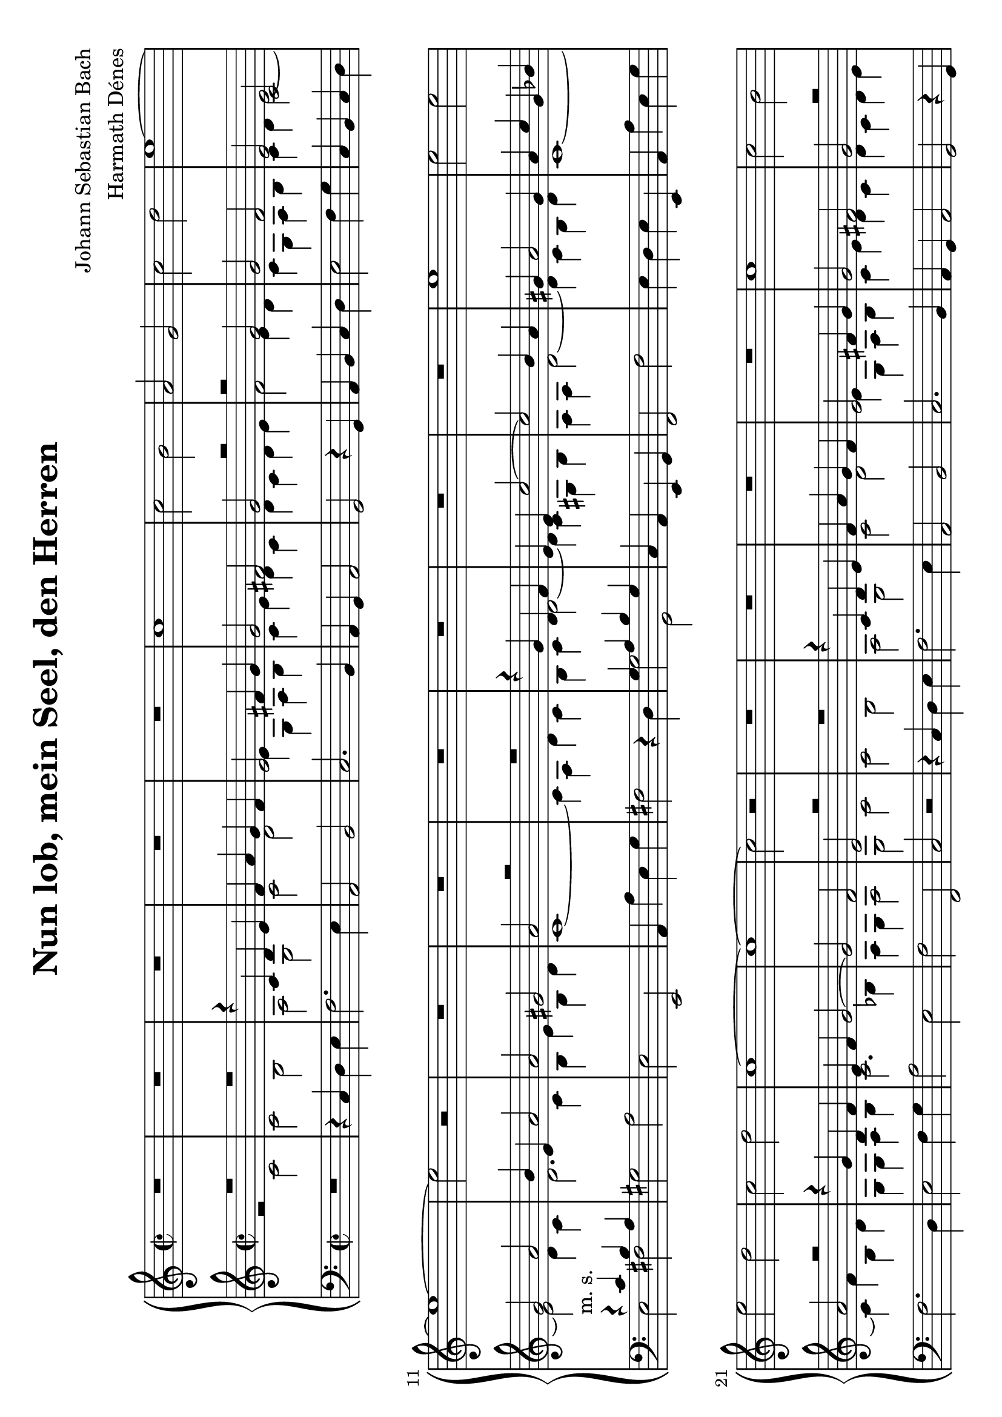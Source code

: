 \version "2.16.0"

\header {
    composer = "Johann Sebastian Bach"
	arranger = "Harmath Dénes"
    title = "Nun lob, mein Seel, den Herren"
	tagline = ""
}

#(set-global-staff-size 22.45)
#(set-default-paper-size "a4" 'landscape)

Soprano = \relative c'' {
    \clef "treble" \time 2/2
    R1*5 |
    c1 |
    c2 b2 |
    a2 g2 |
    c2 d2  | 
    e1 ~ |
    e1 ~ |
    e2 r2 |
    R1*6  |
    e1 | 
    e2 e2 |
    e2 d2 |
    c2 d2 |
    c1 ~ |
    c1 ~ |
    c2 r2 |
    R1*3  |
    R1 | 
    c1 |
    c2 b2 |
    a2 g2 |
    c2 d2 |
    e1 ~ |
    e1 ~ |
    e2 r2 |
    R1*2  |
    R1*4 |
    e1 |
    e2 e2 |
    e2 d2 |
    c2 d2 |
    c1 ~ |
    c1 ~  |
    c2 r2 | 
    R1*8  |
    R1*3 |
    c1 |
    c4 d4 e2 |
    d2 e4 d4 |
    c2 b2 |
    a1 ~ |
    a1 ~  |
    a2 r2 |
    R1*6 |
    d1 |
    d2 b2 |
    c4 b4 a2  |
    g1 ~ |
    g1 ~ |
    g2 r2 | 
    R1*7  |
    R1*3 | 
    g1 |
    c2 c2 |
    d2 d2 |
    e4 d4 e2 |
    c1 ~ |
    c1 ~ |
    c2 r2  |
    R1*9 |
    c1  |
    f2 f2 |
    e4 d4 e2 |
    d1 ~ | 
    d1 ~ |
    d2 r2 |
    R1*5  |
    R1*2 |
    d1 | 
    e2 e2 |
    f2 f2 |
    g1 |
    c,1 ~ |
    c1 ~ |
    c2 r2 |
    R1  |
    R1*7 |
    e1 |
    d4 c4 b2 |
    c4 b4 a2  |
    g1 ~ |
    g1 ~ |
    g2 r2 | 
    R1*6  |
    R1*3 |
    g1 | 
    c2 b2 |
    a2 g2 |
    d'2 e2 |
    d1 ~ |
    d1 ~  |
    d2 r2 |
    R1*9  |
    e1 |
    f2 e2 |
    d2 c4 d4 |
    e2 d2 |
    c1 ~ | 
    c1 ~ |
    c1 ~ |
    c1 ~ |
    c1 ~ |
    c1 \bar "|."
    }

Alto = \relative c' {
    \clef "treble" \time 2/2
    \voiceOne 
    R1*2 |
    r4 c4 d4 e4 |
    f4 a4 g4 f4 |
    e2 fis4 g4 |
    g2 fis2 |
    g2 r2 |
    r2 g2 |
    g2 f2  | 
    e2 c2 |
    g'2 a2 |
    b4 e,4 a2 |
    a2 gis2 |
    a2 r2 |
	R1 |
    r4 g4 d4 f4 |
    e4 e4 c'2 ~ |
    c2 b4 a4  |
    gis4 a2 gis4 | 
    a4 c4 g4 bes4 |
    a2 r2 |
    r4 g4 d4 f4 |
    e4 f4 g2 ~ |
    g2 f2 |
    e2 r2 |
    R1 |
    r4 c4 d4 e4 |
    f4 a4 g4 f4  |
    e2 fis4 g4 | 
    g2 fis2 |
    g2 r2 |
    r2 g2 |
    g2 f2 |
    e2 c2 |
    g'2 a2 |
    b4 e,4 a2 |
    a2 gis2 |
    a2 r2  |
    R1 | 
    r4 g4 d4 f4 |
    e4 e4 c'2 ~ |
    c2 b4 a4 |
    gis4 a2 gis4 |
    a4 c4 g4 bes4 |
    a2 r2 |
    r4 g4 d4 f4 |
    e4 f4 g2 ~ |
    g2 f2  |
    e2 r2 | 
    R1 |
    r2 r4 e4 |
    f4 fis4 g4 gis4 |
    a2 d,2 |
    r2 r4 a'4 |
    bes4 b4 c4 cis4 |
    d2 d4 g,4 |
    g4 a4 b2  |
    a2 b4 a4 |
    g2 fis2 | 
    e4 e4 b'2 ~ |
    b4 a4 g2 ~ |
    g4 f4 e4 r4 |
    r2 r4 e4 |
    f4 fis4 g4 gis4 |
    a2. g4 |
    f4 a4 d2~  |
    d4 b4 cis2 |
    d2 r4 d4 |
    g,2. c4 | 
    fis,2. d4 |
    g4 g4 fis4 e4 |
    a4 a,4 d2 ~ |
    d2 c4 e4 |
    a2. d,4 |
    g1 ~ |
    g2 fis2  |
    e4 g4 a4 b4 |
    c2 g4 f4 |
    e2 fis2 | 
    g2 r2 |
    r2 r4 d4 |
    g4 g4 a4 a4 |
    b4 a4 g4 g4 |
    a4 a4 b4 b4 |
    c2 b4 a4 |
    g2 r2  |
    d2 g2 ~ |
    g2 f2 |
    e2 a2 | 
    d,4 d4 g2 ~ |
    g4 e4 a2 ~ |
    a4 f4 bes2 ~ |
    bes4 a4 bes2 ~ |
    bes4 a4 e4 e4 |
    f4 g4 a4 f4 |
    bes2 c2 ~  |
    c2 bes2 |
    a4 g4 a4 r4 |
    R1 | 
    r2 e2 |
    a2 a2 |
    g4 f4 g2 |
    f2. f4 |
    e4 d4 e4 c4 |
    d4 f4 bes4 a4 |
    g4 f4 e4 d4  |
    c2 r4 f4 |
    bes2. e,4 |
    a1 ~ | 
    a4 d,4 g2 ~ |
    g4 bes4 a4 g4 |
    f2 e2 |
    d2 a'2 |
    b2 b2 |
    c2 c2 |
    d4 c4 b4 a4  |
    g4 g4 c4 b4 |
    a4 g4 f4 e4 |
    d2 g4 f4 | 
    e4 g4 c2 ~^"m. d."  |
    c2 bes4 a4 |
    g1 ~ |
    g2 f4 e4^"m. s."  |
    f4 g4 a2 ~ |
    a2 g4 a4 |
    bes4 a4 bes2  |
    a2 a2 |
    g4 f4 e2 |
    f4 e4 d2 | 
    c2 c'2 |
    b4 a4 g2 |
    a4 g4 fis2 |
    gis4 a4 b2 ~ |
    b2 a2 ~ |
    a2 g2 ~ |
    g2 fis2  |
    e4 g4 a4 b4 |
    c1 ~ |
    c2 b4 a4 | 
    g2 fis2 |
    g2 r2 |
    R1 |
    r2 c,2 |
    f2 f2 |
    d2 d2  |
    g1 |
    e2 e2 |
    a2 a2 |
    g2 s4 f4 | 
    g1 ~ |
    g4 f4 g4 a4 |
    b2^"m. d."  c2 |
    fis,4 ^"m. s." g4 a2 ~ |
    a2 g2 ~  |
    g2 fis2 |
    g2 g2 |
    f2 e2 |
    d2 c4 d4 |
    e2 d2 | 
    c4 e4 a2 ~ |
    a4 g2 fis4 |
    e4 fis4 d4 e4 |
    c4 d4 b4 c4 |
    d4 g2 f4  |
    e4 g4 c2 ^"m. d." ~ |
    c4 b2 a4 ~ |
    a4 g2 f4^"m. s."  |
    e4 f4 g2 |
    g4 c,4 g'2^"m. d."  ~ | 
    g4 f2 e4 |
    c'2 bes2 ~ |
    bes2 a2 ~ |
    a4 a4 g4 f4 |
    <g e>1 }

Tenore = \relative a {
    \clef "treble" \time 2/2
    \voiceTwo 
    r2 c2 |
    c2 b2 | % 3 |
    a2 g2 |
    c2 d2 |
    e4 g,4 a4 b4 |
    c4 e4 d4 c4 |
    d4 c4 d4 e4 |
    f2 e4 d4 |
    c4 g4 a4 b4  | 
    c4 d4 e2 ~ |
    e2 d4 c4 |
    d2. c4 |
    b4 e4 b4 d4 |
    c1 ~ |
    c4 a4 d4 c4 |
    b4 c4 d2 ~ |
    d4 c4 gis4 b4 |
    a4 a4 d2~  |
    d4 c4 b4 d4 | 
    c1 ~ |
    c4 f4 b,4 d4 |
    g,4 g4 a4 b4 |
    c2. bes4 |
    a4 g4 a2 |
    g2 c2 |
    c2 b2 |
    a2 g2 |
    c2 d2  |
    e4 g,4 a4 b4 | 
    c4 e4 d4 c4 |
    d4 c4 d4 e4 |
    f2 e4 d4 |
    c4 g4 a4 b4 |
    c4 d4 e2 ~ |
    e2 d4 c4 |
    d2. c4 |
    b4 e4 b4 d4 |
    c1~  |
    c4 a4 d4 c4 | 
    b4 c4 d2 ~ |
    d4 c4 gis4 b4 |
    a4 a4 d2~ |
    d4 c4 b4 d4 |
    c1 ~ |
    c4 f4 b,4 d4 |
    g,4 g4 a4 b4 |
    c2. bes4 |
    a4 g4 a2  |
    g2 c2 |
    c4 d4 e2 |
    d2 e4 d4 |
    c2 b2 |
    a2 r4 a4 |
    bes4 b4 c4 cis4 |
    d2 e4 a,4 |
    a4 g4 f'2 |
    e4 fis4 g2~  |
    g4 fis4 fis2~ |
    fis4 e2 dis4 | 
    e2. d4 |
    c4 c4 b4 bes4 |
    a4 as4 g4 c4 |
    c2 b2 |
    c2 d2 |
    e4 a,4 e'2 ~ |
    e4 d4 f2~  |
    f4 d4 e2 |
    fis4 a,4 d2 ~ |
    d4 g,4 c2 ~ | 
    c4 fis,4 bes2 ~ |
    bes2 a4 g4 |
    fis2 gis2 |
    a1 ~ |
    a4 b4 c2 ~ |
    c4 b4 e2 ~ |
    e2. dis4  |
    e2 d2 |
    c1 ~ |
    c4 g4 c4 c4 | 
    c2 b4 g4 |
    c4 c4 d4 d4 |
    e4 d4 c4 c4 |
    d4 d4 e4 e4 |
    f4 e4 d2 |
    e4 r4 r2 |
    g,2 c2 ~  |
    c2 bes2 |
    a2 d2~ |
    d2 c2 ~ | 
    c4 b4 e2~ |
    e4 c4 f2 ~ |
    f4 d4 g2~ |
    g4 f4 g2~ |
    g4 f4 bes,2~ |
    bes2 a4 f'4 |
    f2 es2  |
    d4 c4 d4 e4 |
    f2 c2 |
    f2 f2 | 
    e4 d4 e2 |
    d1~ |
    d2. cis4 |
    d4 a4 bes2 ~ |
    bes2 a2 ~ |
    a2 g4 f4 |
    e2 r2  |
    r4 a4 d2 ~ |
    d4 g,4 c2 ~ |
    c2 bes4 a4 | 
    bes2. bes4 |
    a4 cis4 d4 e4 |
    a,4 d2 cis4 |
    d2 r2 |
    r2 d2 |
    e2 e2 |
    f2 f2  |
    g4 f4 e4 d4 |
    c4 a4 d4 c4 |
    b4 a4 g2 | 
    c2. bes4 |
    a4 g4 f4 a4 |
    d4 c4 bes4 a4 |
    g2 a4 bes4 |
    c2. c4 |
    d4 e4 f2 |
    f2 e2  |
    f2 r2 |
    r2 e2 |
    d4 c4 b2 | 
    c4 b4 a2 |
    g2 g'2 |
    fis4 e4 d2 |
    e2. gis,4 |
    a4 b4 c4 a4 |
    d2. b4 |
    e4 d4 c2  |
    b4 b4 c4 d4 |
    e1~ |
    e2 d4 c4 | 
    b2 a2 |
    b2 g2 |
    c2 c |
    a2 a2 |
    d1 |
    b2 b2  |
    e2 e2 |
    c2 c2 |
    f1~ |
    f2 ^. e4 d4 | 
    e4 f4 g2 |
    c,2 r2 |
    r4 f,4 g4 a4 |
    b2 c2 |
    c2 b2  |
    a4 b4 c2 |
    b4 b4 e2 ~ |
    e4 d2 c4 ~ |
    c4 b4 c2 ~ |
    c4 c2 b4 | 
    a2. d,4 |
    d'2 d2 |
    c2 b2 |
    a2 g4 a4 |
    b2 a2  |
    g4 r4 r2 |
    r4 f4 c'2 ~ |
    c4 b4 e4 d4 |
    c2 b2 |
    c2. e,4 | 
    c'2 bes2 |
    a4 c4 g'2~ |
    g2 f2 ~ |
    f4 f4 e4 d4 }

Basso = \relative e' {
    \clef "bass" \key c \major \time 2/2
    \voiceOne
    s1*10 |
    r4^"m. s." c4 b4 a4  s1*4 |
    g4 a4 b4 g4 s1*5  s1*12  s1 |
    r4 c4 b4 a4 s1*4 |
    g4 a4 b4 g4 s1*3  s1*6 |
    r2 r4 e4 | 
    f4 fis4 g4 gis4 |
    a2 e4 e4 |
    f4 g4 a2  |
    g2 a4 g4 |
    f2 e2 |
    d2 r4 d'4 |
    g,2 r4 e'4 |
    a,2 r4 b4 s1*5  s1*13  s1*3 |
    r2 r4 g4~ | 
    g1 ~ |
    g2 r2 s1*4  s1*10  s1*2 |
    r2 d2 |
    g2 g2 | 
    f4 e4 f2 s1*5  s1*9  s1*4 |
    r2 g2 | 
    a2 a2 |
    bes2 bes2 |
    c4 bes4 a4 g4 |
    f2 r2  |
    f'4 e4 d4 c4 |
    bes2 c2 |
    c2 r2 s1 |
    r2 b2 |
    a4 g4 fis2 s1*4  s1*7 |
    r2 c2 |
    f2 f2  |
    d2 d2 |
    g1 |
    e2 e2 |
    a2 a2 |
    f2 f2 |
    c'1 ~ |
    c4 r4 r2 s1*2  s1*3 |
    r2 r4 g4 |
    a4 b4 c4 e,4 |
    f4 d4 e4 f4 |
    g1 ~ |
    g2 fis2 | 
    b4 d,4 b'2 ~ |
    b4 a2 g4 ~  |
    g4 fis4 g2 ~ |
    g4 g4 a4 b4 |
    c2 r4 c,4 |
    d2 e4 f4 |
    g2 a4 b4 |
    c2 r2 |
    r4 g4 bes2 ~ |
    bes4 a2 g4 ~ | 
    g4 f4 r2  s1*2 |
    <c g' c>1 \bar "|."
    }

Continuo = \relative c {
    \clef "bass" \key c \major \time 2/2
    \oneVoice
    R1 r4 c4 d4 e4 |
    f2. e4 |
    a,2 b2 |
    c2. b4 |
    a4 g4 a2 |
    g2 r4 g4 |
    a4 b4 c4 d4 |
    e2 f4 g4 |
    c,4 b4 c4 d4 | 
    \voiceTwo
    e2 fis2  |
    \oneVoice
    gis2 a2 |
    e2 e,2 |
    a4 a'4 e4 g4 |
    fis2 r4 d4 |
    \voiceTwo
    g2 g,2 |
    \oneVoice
    c4 a4 e4 g4 |
    f2 f'2 |
    e4 d4 e4 e,4 |
    a4 a'4 e4 g4 | 
    f2. d4  |
    e2 f4 g4 |
    a2 e2 |
    f2 f,2 |
    c'2 r2 |
    r4 c4 d4 e4 |
    f2. e4 |
    a,2 b2 |
    c2. b4 |
    a4 g4 a2 | 
    g2 r4 g4 |
    a4 b4 c4 d4 |
    e2 f4 g4  |
    c,4 b4 c4 d4 |
    \voiceTwo
    e2 fis2 |
    \oneVoice
    gis2 a2 |
    e2 e,2 |
    a4 a'4 e4 g4 |
    fis2 r4 d4 |
    \voiceTwo
    g2 g,2 | 
    \oneVoice
    c4 a4 e4 g4 |
    f2 f'2 |
    e4 d4 e4 e,4  |
    a4 a'4 e4 g4 |
    f2. d4 |
    e2 f4 g4 |
    a2 e2 |
    f2 f,2 |
    c4 c'4 d4 e4 |
    \voiceTwo
    f2 c2 ~ | 
    c2 b2 |
    a4 d4 e4 c4 |
    f2 fis2  |
    g2 f4 e4 |
    d2 a2 |
    bes2 b2 |
    c2 cis2 |
    d2 dis2 |
    \oneVoice
    e4 g,4 a4 b4 |
    c2 gis2 | 
    a2 e2 |
    f2 c'4 e4 |
    f4 fis4 g4 gis4  |
    a2 b2 |
    c2 cis2 |
    d2 f,4 g4 |
    a2 a,2 |
    d2 r4 b4 |
    e2. a,4 |
    d1 ~ | 
    d2 cis2 |
    c!2 b2 |
    a4 e'4 a4 g4 |
    fis1 |
    g2. e4 |
    a2 b2  |
    c4 c,4 f2 ~ |
    f4 e4 bes'2 ~ |
    bes2 a2 |
    \voiceTwo
    g4 a4 g4 f4 | 
    e4 d4 c4 b4 |
    c2 c,2 |
    \oneVoice
    g'2 c2 |
    f2 g4 g,4 |
    c4 c4 d4 d4 |
    e4 d4 c4 c4  |
    d4 d4 e4 e4 |
    f4 e4 d4 d4 |
    e4 e4 fis4 fis4 |
    g2. e4 | 
    a2. f4 |
    bes2. g4 |
    c2. c,4 |
    f4 f4 g4 g4 |
    a4 g4 f4 f4 |
    g4 g4 a4 a4  |
    bes4 a4 g2 |
    f4 g4 f4 e4 |
    \voiceTwo
    d2 d2~ |
    d2 cis2 | 
    d4 e4 f4 d4 |
    \oneVoice
    e2 a,2 |
    d2 d2 |
    c4 bes4 c2 |
    bes1 ~ |
    bes4 g4 c4 bes4  |
    a4 f4 bes4 a4 |
    g4 e4 a4 g4 |
    fis4 d4 e4 fis4 |
    g4 a4 bes4 c4 | 
    d4 e4 f4 g4 |
    a2 a,2 |
    d4 e4 f4 d4 |
    g4 a4 g4 f4 |
    e4 a4 g4 a4  |
    f4 e4 d2 |
    e2 e2 |
    f2 f2 |
    g4 f4 e4 d4 |
    \voiceTwo
    c4 bes4 a4 g4 | 
    f4 e'4 d4 c4 |
    bes4 a4 g4 f4 |
    e2 f4 g4 |
    a4 g4 f4 es4  |
    d4 c'4 bes4 a4 |
    g2 c2 |
    f4 e4 d4 c4 |
    \oneVoice
    b2 c2 |
    \voiceTwo
    d2 g2 ~ |
    g2 fis4 d4 |
    \oneVoice 
    g4 fis4 e2 |
    d1 ~ |
    d4 b4 e4 d4 |
    c4 e4 a4 g4  |
    fis4 d4 g4 fis4 |
    e2. dis4 |
    e2. d4 |
    c4 d4 e4 fis4 |
    g4 a4 b4 c4 |
    d4 c4 d4 d,4 | 
    g4 a4 g4 f4 |
    \voiceTwo
    e4 d4 e4 c4 |
    f4 g4 f4 e4  |
    d4 e4 f4 d4 |
    g4 a4 g4 f4 |
    e4 f4 g4 e4 |
    a4 bes4 a4 g4 |
    f4 g4 a4 f4 |
    c4 d4 e4 f4 |
    e4 c4 d4 e4 |
    \oneVoice 
    f2 e2 |
    d2 c2  |
    b4 a4 g4 fis4 |
    g4 a4 b4 c4 |
    d4 c4 d4 d,4 |
    \voiceTwo
    g1 ~ |
    g1 ~ |
    g1 ~ |
    g1 ~ |
    g1 ~ | 
    g1 ~ |
    g1 ~  |
    g1 ~ |
    g1 ~ |
    g1 ~ |
    g1 ~ |
    g1 ~ |
    g2. f4 |
    e2. c4 |
    f2 g2 | 
    a4 g4 f4 e4  |
    \oneVoice
    f4 g4 a4 b4 |
    c1 |
    \voiceTwo
    c,1 \bar "|."
    }

\score {
    <<
        \new PianoStaff <<
            \new Staff <<
                    \new Voice \Soprano
                >>
            \new Staff <<
                    \new Voice \Alto
                    \new Voice \Tenore
                >>
            \new Staff <<
                    \new Voice \Basso
                    \new Voice \Continuo
                >>
            >>
        >>
}